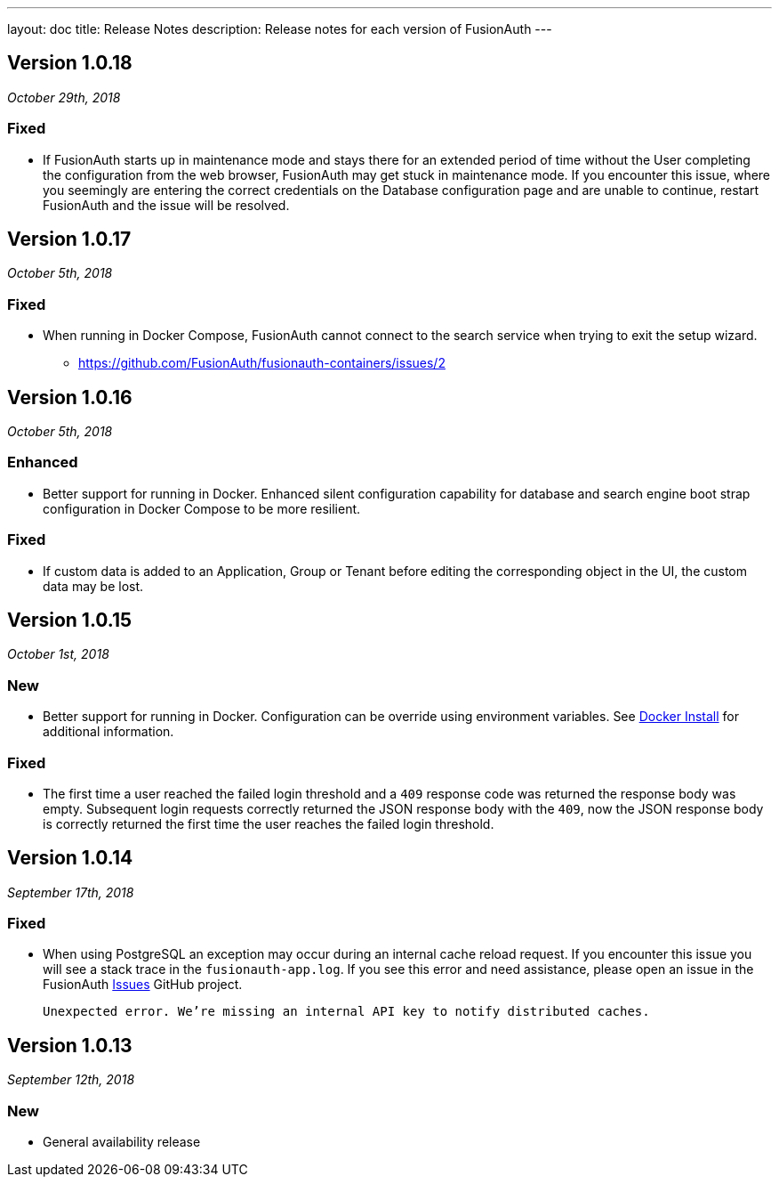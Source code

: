 ---
layout: doc
title: Release Notes
description: Release notes for each version of FusionAuth
---

:sectnumlevels: 0

////
Hide stuff inside these lines
////

[role=release-note]

== Version 1.0.18
_October 29th, 2018_

=== Fixed
* If FusionAuth starts up in maintenance mode and stays there for an extended period of time without the User completing the configuration from the web browser, FusionAuth may get stuck in maintenance mode. If you encounter this issue, where you seemingly are entering the correct credentials on the Database configuration page and are unable to continue, restart FusionAuth and the issue will be resolved.

[role=release-note]

== Version 1.0.17
_October 5th, 2018_

=== Fixed
* When running in Docker Compose, FusionAuth cannot connect to the search service when trying to exit the setup wizard.
** https://github.com/FusionAuth/fusionauth-containers/issues/2

[role=release-note]

== Version 1.0.16
_October 5th, 2018_

=== Enhanced
* Better support for running in Docker. Enhanced silent configuration capability for database and search engine boot strap configuration in Docker Compose to be more resilient.

=== Fixed
* If custom data is added to an Application, Group or Tenant before editing the corresponding object in the UI, the custom data may be lost.

[role=release-note]

== Version 1.0.15
_October 1st, 2018_

=== New
* Better support for running in Docker. Configuration can be override using environment variables. See link:../installation-guide/docker[Docker Install] for additional information.

=== Fixed
* The first time a user reached the failed login threshold and a `409` response code was returned the response body was empty. Subsequent login requests correctly returned the JSON response body with the `409`, now the JSON response body is correctly returned the first time the user reaches the failed login threshold.


[role=release-note]

== Version 1.0.14
_September 17th, 2018_

=== Fixed
* When using PostgreSQL an exception may occur during an internal cache reload request. If you encounter this issue you will see a stack trace in the `fusionauth-app.log`. If you see this error and need assistance, please open an issue in the FusionAuth https://github.com/FusionAuth/fusionauth-issues[Issues] GitHub project.

[.code]
____
`Unexpected error. We're missing an internal API key to notify distributed caches.`
____


[role=release-note]

== Version 1.0.13
_September 12th, 2018_

=== New
* General availability release
